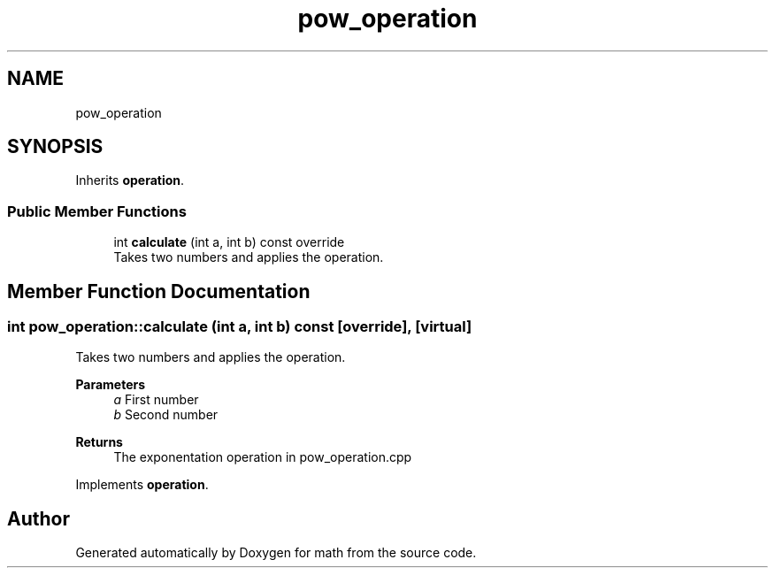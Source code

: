 .TH "pow_operation" 3 "Version latest" "math" \" -*- nroff -*-
.ad l
.nh
.SH NAME
pow_operation
.SH SYNOPSIS
.br
.PP
.PP
Inherits \fBoperation\fP\&.
.SS "Public Member Functions"

.in +1c
.ti -1c
.RI "int \fBcalculate\fP (int a, int b) const override"
.br
.RI "Takes two numbers and applies the operation\&. "
.in -1c
.SH "Member Function Documentation"
.PP 
.SS "int pow_operation::calculate (int a, int b) const\fC [override]\fP, \fC [virtual]\fP"

.PP
Takes two numbers and applies the operation\&. 
.PP
\fBParameters\fP
.RS 4
\fIa\fP First number 
.br
\fIb\fP Second number 
.RE
.PP
\fBReturns\fP
.RS 4
The exponentation operation in pow_operation\&.cpp 
.RE
.PP

.PP
Implements \fBoperation\fP\&.

.SH "Author"
.PP 
Generated automatically by Doxygen for math from the source code\&.

